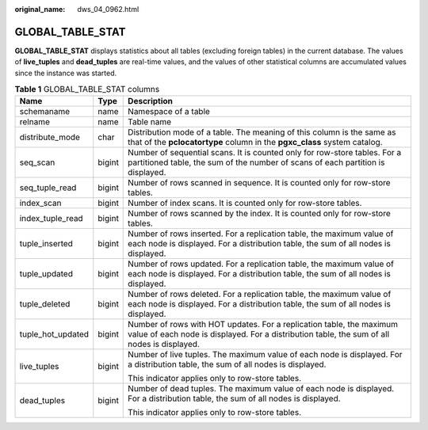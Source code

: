 :original_name: dws_04_0962.html

.. _dws_04_0962:

GLOBAL_TABLE_STAT
=================

**GLOBAL_TABLE_STAT** displays statistics about all tables (excluding foreign tables) in the current database. The values of **live_tuples** and **dead_tuples** are real-time values, and the values of other statistical columns are accumulated values since the instance was started.

.. table:: **Table 1** GLOBAL_TABLE_STAT columns

   +-----------------------+-----------------------+---------------------------------------------------------------------------------------------------------------------------------------------------------------------+
   | Name                  | Type                  | Description                                                                                                                                                         |
   +=======================+=======================+=====================================================================================================================================================================+
   | schemaname            | name                  | Namespace of a table                                                                                                                                                |
   +-----------------------+-----------------------+---------------------------------------------------------------------------------------------------------------------------------------------------------------------+
   | relname               | name                  | Table name                                                                                                                                                          |
   +-----------------------+-----------------------+---------------------------------------------------------------------------------------------------------------------------------------------------------------------+
   | distribute_mode       | char                  | Distribution mode of a table. The meaning of this column is the same as that of the **pclocatortype** column in the **pgxc_class** system catalog.                  |
   +-----------------------+-----------------------+---------------------------------------------------------------------------------------------------------------------------------------------------------------------+
   | seq_scan              | bigint                | Number of sequential scans. It is counted only for row-store tables. For a partitioned table, the sum of the number of scans of each partition is displayed.        |
   +-----------------------+-----------------------+---------------------------------------------------------------------------------------------------------------------------------------------------------------------+
   | seq_tuple_read        | bigint                | Number of rows scanned in sequence. It is counted only for row-store tables.                                                                                        |
   +-----------------------+-----------------------+---------------------------------------------------------------------------------------------------------------------------------------------------------------------+
   | index_scan            | bigint                | Number of index scans. It is counted only for row-store tables.                                                                                                     |
   +-----------------------+-----------------------+---------------------------------------------------------------------------------------------------------------------------------------------------------------------+
   | index_tuple_read      | bigint                | Number of rows scanned by the index. It is counted only for row-store tables.                                                                                       |
   +-----------------------+-----------------------+---------------------------------------------------------------------------------------------------------------------------------------------------------------------+
   | tuple_inserted        | bigint                | Number of rows inserted. For a replication table, the maximum value of each node is displayed. For a distribution table, the sum of all nodes is displayed.         |
   +-----------------------+-----------------------+---------------------------------------------------------------------------------------------------------------------------------------------------------------------+
   | tuple_updated         | bigint                | Number of rows updated. For a replication table, the maximum value of each node is displayed. For a distribution table, the sum of all nodes is displayed.          |
   +-----------------------+-----------------------+---------------------------------------------------------------------------------------------------------------------------------------------------------------------+
   | tuple_deleted         | bigint                | Number of rows deleted. For a replication table, the maximum value of each node is displayed. For a distribution table, the sum of all nodes is displayed.          |
   +-----------------------+-----------------------+---------------------------------------------------------------------------------------------------------------------------------------------------------------------+
   | tuple_hot_updated     | bigint                | Number of rows with HOT updates. For a replication table, the maximum value of each node is displayed. For a distribution table, the sum of all nodes is displayed. |
   +-----------------------+-----------------------+---------------------------------------------------------------------------------------------------------------------------------------------------------------------+
   | live_tuples           | bigint                | Number of live tuples. The maximum value of each node is displayed. For a distribution table, the sum of all nodes is displayed.                                    |
   |                       |                       |                                                                                                                                                                     |
   |                       |                       | This indicator applies only to row-store tables.                                                                                                                    |
   +-----------------------+-----------------------+---------------------------------------------------------------------------------------------------------------------------------------------------------------------+
   | dead_tuples           | bigint                | Number of dead tuples. The maximum value of each node is displayed. For a distribution table, the sum of all nodes is displayed.                                    |
   |                       |                       |                                                                                                                                                                     |
   |                       |                       | This indicator applies only to row-store tables.                                                                                                                    |
   +-----------------------+-----------------------+---------------------------------------------------------------------------------------------------------------------------------------------------------------------+
